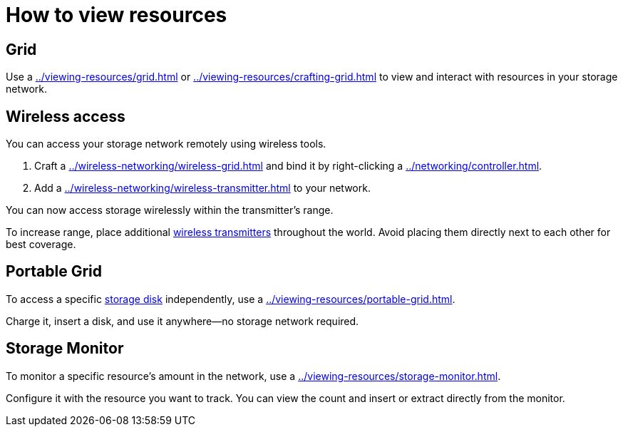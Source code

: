 = How to view resources

== Grid

Use a xref:../viewing-resources/grid.adoc[] or xref:../viewing-resources/crafting-grid.adoc[] to view and interact with resources in your storage network.

[#_wireless_access]
== Wireless access

You can access your storage network remotely using wireless tools.

1. Craft a xref:../wireless-networking/wireless-grid.adoc[] and bind it by right-clicking a xref:../networking/controller.adoc[].
2. Add a xref:../wireless-networking/wireless-transmitter.adoc[] to your network.

You can now access storage wirelessly within the transmitter’s range.

To increase range, place additional xref:../wireless-networking/wireless-transmitter.adoc[wireless transmitters] throughout the world. Avoid placing them directly next to each other for best coverage.

== Portable Grid

To access a specific xref:../storage/index.adoc#_storage_disks[storage disk] independently, use a xref:../viewing-resources/portable-grid.adoc[].

Charge it, insert a disk, and use it anywhere—no storage network required.

== Storage Monitor

To monitor a specific resource’s amount in the network, use a xref:../viewing-resources/storage-monitor.adoc[].

Configure it with the resource you want to track. You can view the count and insert or extract directly from the monitor.
